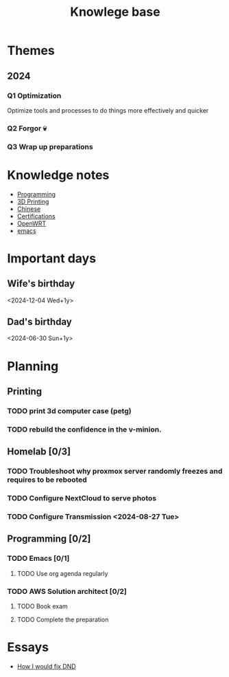 :PROPERTIES:
:ID:       238b84ac-58d9-4e8c-b0d7-074f5e0dc02c
:END:
#+title: Knowlege base

* Themes
** 2024
*** Q1 Optimization
Optimize tools and processes to do things more effectively and quicker
*** Q2 Forgor 💀
*** Q3 Wrap up preparations

* Knowledge notes
- [[id:660c7092-9b98-4fa2-b271-2bbeabe1c249][Programming]]
- [[id:e599332d-c8fd-4a8a-96f2-cf6c770891e7][3D Printing]]
- [[id:31c43342-c4dd-4fff-bef5-a4ee1cd04f42][Chinese]]
- [[id:020480e0-77cd-4e0b-9dc5-85e63ac43f9a][Certifications]]
- [[id:b19092d6-d8e7-47e0-b2b3-0940dd54ddc9][OpenWRT]]
- [[id:b97b4990-719f-4543-adcc-ae644195f63b][emacs]]


* Important days
** Wife's birthday
<2024-12-04 Wed+1y>
** Dad's birthday
<2024-06-30 Sun+1y>

* Planning
** Printing
*** TODO print 3d computer case (petg)
*** TODO rebuild the confidence in the v-minion.

** Homelab [0/3]
*** TODO Troubleshoot why proxmox server randomly freezes and requires to be rebooted
*** TODO Configure NextCloud to serve photos
:PROPERTIES:
:Effort:   2h
:END:
*** TODO Configure Transmission <2024-08-27 Tue> 
:PROPERTIES:
:Effort:   2h
:END:


** Programming [0/2]
*** TODO Emacs [0/1]
**** TODO Use org agenda regularly 
DEADLINE: <2024-09-03 Tue>

*** TODO AWS Solution architect  [0/2]
**** TODO Book exam
DEADLINE: <2024-08-30 Fri>
**** TODO Complete the preparation 
:PROPERTIES:
:Effort:   1m
:END:

* Essays
- [[id:bea8a389-c934-4d5d-8478-6721780a4f95][How I would fix DND]]
